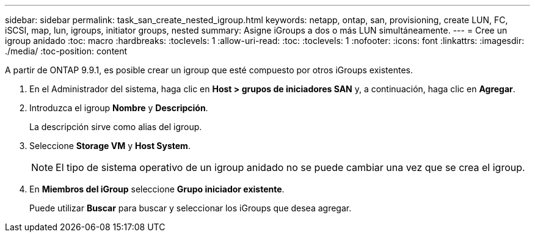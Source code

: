 ---
sidebar: sidebar 
permalink: task_san_create_nested_igroup.html 
keywords: netapp, ontap, san, provisioning, create LUN, FC, iSCSI, map, lun, igroups, initiator groups, nested 
summary: Asigne iGroups a dos o más LUN simultáneamente. 
---
= Cree un igroup anidado
:toc: macro
:hardbreaks:
:toclevels: 1
:allow-uri-read: 
:toc: 
:toclevels: 1
:nofooter: 
:icons: font
:linkattrs: 
:imagesdir: ./media/
:toc-position: content


[role="lead"]
A partir de ONTAP 9.9.1, es posible crear un igroup que esté compuesto por otros iGroups existentes.

. En el Administrador del sistema, haga clic en *Host > grupos de iniciadores SAN* y, a continuación, haga clic en *Agregar*.
. Introduzca el igroup *Nombre* y *Descripción*.
+
La descripción sirve como alias del igroup.

. Seleccione *Storage VM* y *Host System*.
+

NOTE: El tipo de sistema operativo de un igroup anidado no se puede cambiar una vez que se crea el igroup.

. En *Miembros del iGroup* seleccione *Grupo iniciador existente*.
+
Puede utilizar *Buscar* para buscar y seleccionar los iGroups que desea agregar.


